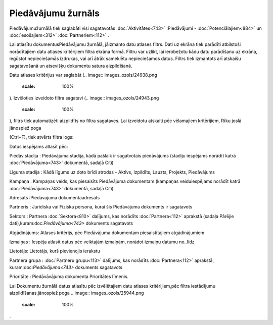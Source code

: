 .. 879 Piedāvājumu žurnāls*********************** 


Piedāvājumužurnālā tiek saglabāti visi sagatavotās
:doc:`Aktivitātes<743>` :Piedāvājumi - :doc:`Potenciālajiem<884>` un
:doc:`esošajiem<312>` :doc:`Partneriem<112>` .



Lai atlasītu dokumentusPiedāvājumu žurnālā, jāizmanto datu atlases
filtrs. Dati uz ekrāna tiek parādīti atbilstoši norādītajiem datu
atlases kritērijiem filtra ekrāna formā. Filtru var uzlikt, lai
ierobežotu kādu datu parādīšanu uz ekrāna, iegūstot nepieciešamās
izdrukas, vai arī ātrāk sameklētu nepieciešamos datus. Filtrs tiek
izmantots arī atskaišu sagatavošanā un atsevišķu dokumentu satura
aizpildīšanā.

Datu atlases kritērijus var saglabāt (.. image::
images_ozols/24938.png
    :scale: 100%
). Izvēloties izveidoto filtra sagatavi (.. image::
images_ozols/24943.png
    :scale: 100%
), filtrs tiek automatizēti aizpildīts no filtra sagataves. Lai
izveidotu atskaiti pēc vēlamajiem kritērijiem, Rīku joslā jānospiež
poga.. image:: images_ozols/24535.gif
    :scale: 100%
(Ctrl+F), tiek atvērts filtra logs:



.. image:: images_ozols/25945.png
    :scale: 100%




Datus iespējams atlasīt pēc:



Piedāv.stadija : Piedāvājuma stadija, kādā pašlaik ir sagatvotais
piedāvājums (stadiju iespējams norādīt katrā :doc:`Piedāvājuma<743>`
dokumentā, sadaļā Citi)

Līguma stadija : Kādā līgums uz doto brīdi atrodas - Aktīvs,
Izpildīts, Lauzts, Projekts, Piedāvājums

Kampaņa : Kampaņas veids, kas piesaisīts Piedāvājuma dokumentam
(kampaņas veiduiespējams norādīt katrā :doc:`Piedāvājuma<743>`
dokumentā, sadaļā Citi)

Adresāts :Piedāvājuma dokumentaadresāts

Partneris : Juridiska vai Fiziska persona, kurai šis Piedāvājuma
dokuments ir sagatavots

Sektors : Partnera :doc:`Sektora<810>` dalījums, kas norādīts
:doc:`Partnera<112>` aprakstā (sadaļa Pārējie
dati),kuram:doc:`Piedāvājuma<743>` dokuments sagatavots

Atgādinājums: Atlases kritērijs, pēc Piedāvājuma dokumentam
piesaistītajiem atgādinājumiem

Izmaiņas : Iespēja atlasīt datus pēc veiktajām izmaiņām, norādot
izmaiņu datumu no..līdz

Lietotājs: Lietotājs, kurš pievienojis ierakstu

Partnera grupa : :doc:`Partneru grupu<113>` dalījums, kas norādīts
:doc:`Partnera<112>` aprakstā, kuram:doc:`Piedāvājuma<743>` dokuments
sagatavots

Prioritāte : Piedāvāvājuma dokumenta Prioritātes līmenis.



Lai Dokumentu žurnālā datus atlasītu pēc izvēlētajiem datu atlases
kritērijiem,pēc filtra iestādījumu aizpildīšanas,jānospiež poga ..
image:: images_ozols/25944.png
    :scale: 100%
.

 